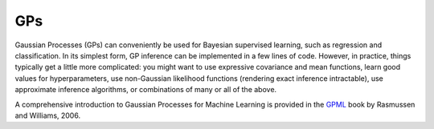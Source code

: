 GPs 
========================
Gaussian Processes (GPs) can conveniently be used for Bayesian supervised learning, such as regression and classification. 
In its simplest form, GP inference can be implemented in a few lines of code. However, in practice, things typically 
get a little more complicated: you might want to use expressive covariance and mean functions, learn good values 
for hyperparameters, use non-Gaussian likelihood functions (rendering exact inference intractable), use approximate inference 
algorithms, or combinations of many or all of the above. 

A comprehensive introduction to Gaussian Processes for Machine Learning is provided in the `GPML`_ book by Rasmussen and Williams, 2006.

.. _GPML: http://www.gaussianprocess.org/gpml
